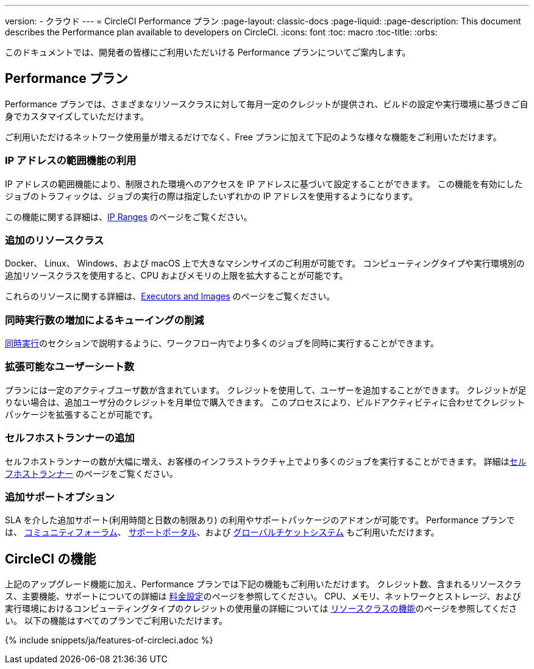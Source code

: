 ---

version:
- クラウド
---
= CircleCI Performance プラン
:page-layout: classic-docs
:page-liquid:
:page-description: This document describes the Performance plan available to developers on CircleCI.
:icons: font
:toc: macro
:toc-title:
:orbs:

このドキュメントでは、開発者の皆様にご利用いただいける Performance プランについてご案内します。

== Performance プラン

Performance プランでは、さまざまなリソースクラスに対して毎月一定のクレジットが提供され、ビルドの設定や実行環境に基づきご自身でカスタマイズしていただけます。

ご利用いただけるネットワーク使用量が増えるだけでなく、Free プランに加えて下記のような様々な機能をご利用いただけます。

=== IP アドレスの範囲機能の利用

IP アドレスの範囲機能により、制限された環境へのアクセスを IP アドレスに基づいて設定することができます。 この機能を有効にしたジョブのトラフィックは、ジョブの実行の際は指定したいずれかの IP アドレスを使用するようになります。

この機能に関する詳細は、<<ip-ranges#,IP Ranges>> のページをご覧ください。

=== 追加のリソースクラス

Docker、 Linux、 Windows、および macOS 上で大きなマシンサイズのご利用が可能です。 コンピューティングタイプや実行環境別の追加リソースクラスを使用すると、CPU およびメモリの上限を拡大することが可能です。

これらのリソースに関する詳細は、<<executor-intro#,Executors and Images>>  のページをご覧ください。

=== 同時実行数の増加によるキューイングの削減

<<#concurrency,同時実行>>のセクションで説明するように、ワークフロー内でより多くのジョブを同時に実行することができます。

=== 拡張可能なユーザーシート数

プランには一定のアクティブユーザ数が含まれています。 クレジットを使用して、ユーザーを追加することができます。 クレジットが足りない場合は、追加ユーザ分のクレジットを月単位で購入できます。 このプロセスにより、ビルドアクティビティに合わせてクレジットパッケージを拡張することが可能です。

=== セルフホストランナーの追加

セルフホストランナーの数が大幅に増え、お客様のインフラストラクチャ上でより多くのジョブを実行することができます。 詳細は<<#self-hosted-runners,セルフホストランナー>> のページをご覧ください。

=== 追加サポートオプション

SLA を介した追加サポート(利用時間と日数の制限あり) の利用やサポートパッケージのアドオンが可能です。 Performance プランでは、 https://discuss.circleci.com/[コミュニティフォーラム]、 https://support.circleci.com/hc/ja[サポートポータル]、および 
 https://support.circleci.com/hc/ja/requests/new[グローバルチケットシステム] もご利用いただけます。

== CircleCI の機能

上記のアップグレード機能に加え、Performance プランでは下記の機能もご利用いただけます。 クレジット数、含まれるリソースクラス、主要機能、サポートについての詳細は https://circleci.com/ja/pricing/[料金設定]のページを参照してください。 CPU、メモリ、ネットワークとストレージ、および実行環境におけるコンピューティングタイプのクレジットの使用量の詳細については https://circleci.com/ja/product/features/resource-classes/[リソースクラスの機能]のページを参照してください。 以下の機能はすべてのプランでご利用いただけます。

{% include snippets/ja/features-of-circleci.adoc %}